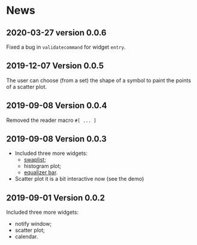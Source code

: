 * News

** 2020-03-27 version 0.0.6
   Fixed a bug in ~validatecommand~ for widget ~entry~.

** 2019-12-07 Version 0.0.5
   The user can choose (from a set)  the shape of a symbol to paint the
   points of a scatter plot.

** 2019-09-08 Version 0.0.4
   Removed the reader macro ~#[ ... ]~

** 2019-09-08 Version 0.0.3

   - Included three more widgets:
     - [[https://core.tcl-lang.org/tklib/doc/trunk/embedded/www/tklib/files/modules/swaplist/swaplist.html][swaplist]];
     - histogram plot;
     - [[https://core.tcl-lang.org/tklib/doc/trunk/embedded/www/tklib/files/modules/controlwidget/controlwidget.html#3][equalizer bar]].

   - Scatter plot it is a bit interactive now (see the demo)

** 2019-09-01 Version 0.0.2

   Included three more widgets:

   - notify window;
   - scatter plot;
   - calendar.
